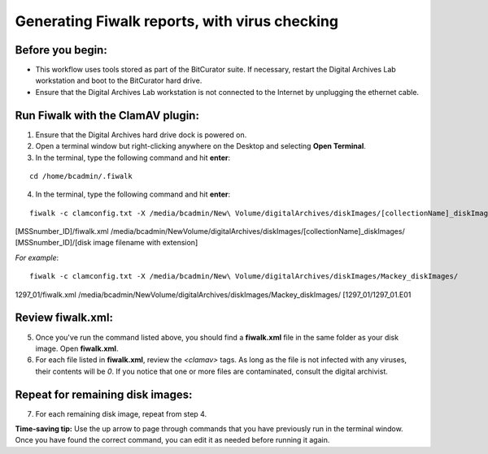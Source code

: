 .. _fiwalk_and_clamav:

===============================================
Generating Fiwalk reports, with virus checking
===============================================

-----------------
Before you begin:
-----------------
* This workflow uses tools stored as part of the BitCurator suite. If necessary, restart the Digital Archives Lab workstation and boot to the BitCurator hard drive.
* Ensure that the Digital Archives Lab workstation is not connected to the Internet by unplugging the ethernet cable.

----------------------------------
Run Fiwalk with the ClamAV plugin:
----------------------------------
1. Ensure that the Digital Archives hard drive dock is powered on.
2. Open a terminal window but right-clicking anywhere on the Desktop and selecting **Open Terminal**.
3. In the terminal, type the following command and hit **enter**:

::

  	cd /home/bcadmin/.fiwalk

4. In the terminal, type the following command and hit **enter**:

::

  	fiwalk -c clamconfig.txt -X /media/bcadmin/New\ Volume/digitalArchives/diskImages/[collectionName]_diskImages/
[MSSnumber_ID]/fiwalk.xml /media/bcadmin/New\ Volume/digitalArchives/diskImages/[collectionName]_diskImages/
[MSSnumber_ID]/[disk image filename with extension]

*For example*::

  	fiwalk -c clamconfig.txt -X /media/bcadmin/New\ Volume/digitalArchives/diskImages/Mackey_diskImages/
1297_01/fiwalk.xml /media/bcadmin/New\ Volume/digitalArchives/diskImages/Mackey_diskImages/
[1297_01/1297_01.E01
	
------------------
Review fiwalk.xml:
------------------
5. Once you've run the command listed above, you should find a **fiwalk.xml** file in the same folder as your disk image. Open **fiwalk.xml**.
6. For each file listed in **fiwalk.xml**, review the `<clamav>` tags. As long as the file is not infected with any viruses, their contents will be `0`. If you notice that one or more files are contaminated, consult the digital archivist.

---------------------------------
Repeat for remaining disk images:
---------------------------------
7. For each remaining disk image, repeat from step 4.

**Time-saving tip:** Use the up arrow to page through commands that you have previously run in the terminal window. Once you have found the correct command, you can edit it as needed before running it again. 

  